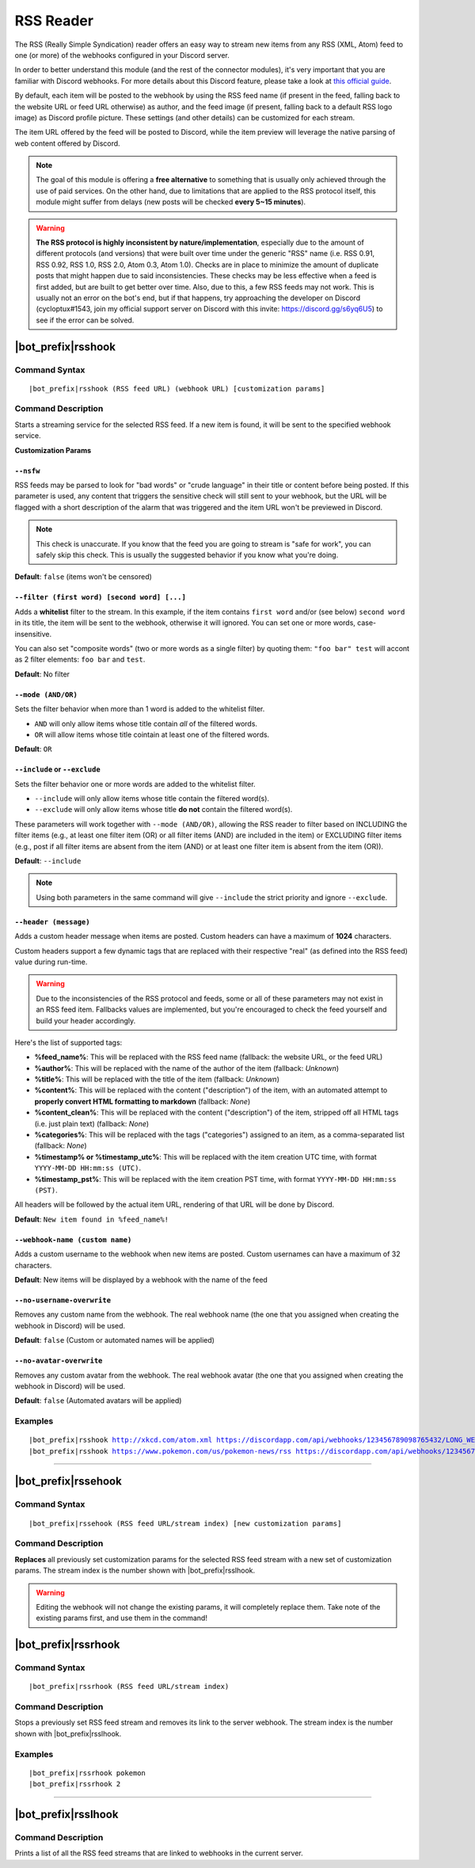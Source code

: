 **********
RSS Reader
**********

The RSS (Really Simple Syndication) reader offers an easy way to stream new items from any RSS (XML, Atom) feed to one (or more) of the webhooks configured in your Discord server.

In order to better understand this module (and the rest of the connector modules), it's very important that you are familiar with Discord webhooks. For more details about this Discord feature, please take a look at `this official guide <https://support.discordapp.com/hc/en-us/articles/228383668-Intro-to-Webhooks>`_.

By default, each item will be posted to the webhook by using the RSS feed name (if present in the feed, falling back to the website URL or feed URL otherwise) as author, and the feed image (if present, falling back to a default RSS logo image) as Discord profile picture. These settings (and other details) can be customized for each stream.

The item URL offered by the feed will be posted to Discord, while the item preview will leverage the native parsing of web content offered by Discord.

.. note::
    The goal of this module is offering a **free alternative** to something that is usually only achieved through the use of paid services. On the other hand, due to limitations that are applied to the RSS protocol itself, this module might suffer from delays (new posts will be checked **every 5~15 minutes**).
    
.. warning::
    **The RSS protocol is highly inconsistent by nature/implementation**, especially due to the amount of different protocols (and versions) that were built over time under the generic "RSS" name (i.e. RSS 0.91, RSS 0.92, RSS 1.0, RSS 2.0, Atom 0.3, Atom 1.0). Checks are in place to minimize the amount of duplicate posts that might happen due to said inconsistencies. These checks may be less effective when a feed is first added, but are built to get better over time. Also, due to this, a few RSS feeds may not work. This is usually not an error on the bot's end, but if that happens, try approaching the developer on Discord (cycloptux#1543, join my official support server on Discord with this invite: https://discord.gg/s6yq6U5) to see if the error can be solved.


|bot_prefix|\ rsshook
----------------------

Command Syntax
^^^^^^^^^^^^^^
.. parsed-literal::

    |bot_prefix|\ rsshook (RSS feed URL) (webhook URL) [customization params]
    
Command Description
^^^^^^^^^^^^^^^^^^^
Starts a streaming service for the selected RSS feed. If a new item is found, it will be sent to the specified webhook service.

**Customization Params**

``--nsfw``
""""""""""

RSS feeds may be parsed to look for "bad words" or "crude language" in their title or content before being posted. If this parameter is used, any content that triggers the sensitive check will still sent to your webhook, but the URL will be flagged with a short description of the alarm that was triggered and the item URL won't be previewed in Discord.

.. note::
    This check is unaccurate. If you know that the feed you are going to stream is "safe for work", you can safely skip this check. This is usually the suggested behavior if you know what you're doing.

**Default**: ``false`` (items won't be censored)

``--filter (first word) [second word] [...]``
"""""""""""""""""""""""""""""""""""""""""""""

Adds a **whitelist** filter to the stream. In this example, if the item contains ``first word`` and/or (see below) ``second word`` in its title, the item will be sent to the webhook, otherwise it will ignored. You can set one or more words, case-insensitive.

You can also set "composite words" (two or more words as a single filter) by quoting them: ``"foo bar" test`` will accont as 2 filter elements: ``foo bar`` and ``test``.

**Default**: No filter

``--mode (AND/OR)``
"""""""""""""""""""

Sets the filter behavior when more than 1 word is added to the whitelist filter.

* ``AND`` will only allow items whose title contain *all* of the filtered words.
* ``OR`` will allow items whose title cointain at least one of the filtered words.

**Default**: ``OR``

``--include`` or ``--exclude``
""""""""""""""""""""""""""""""

Sets the filter behavior one or more words are added to the whitelist filter.

* ``--include`` will only allow items whose title contain the filtered word(s).
* ``--exclude`` will only allow items whose title **do not** contain the filtered word(s).

These parameters will work together with ``--mode (AND/OR)``, allowing the RSS reader to filter based on INCLUDING the filter items (e.g., at least one filter item (OR) or all filter items (AND) are included in the item) or EXCLUDING filter items (e.g., post if all filter items are absent from the item (AND) or at least one filter item is absent from the item (OR)).

**Default**: ``--include``

.. note::
    Using both parameters in the same command will give ``--include`` the strict priority and ignore ``--exclude``.

``--header (message)``
""""""""""""""""""""""

Adds a custom header message when items are posted. Custom headers can have a maximum of **1024** characters.

Custom headers support a few dynamic tags that are replaced with their respective "real" (as defined into the RSS feed) value during run-time.

.. warning::
    Due to the inconsistencies of the RSS protocol and feeds, some or all of these parameters may not exist in an RSS feed item. Fallbacks values are implemented, but you're encouraged to check the feed yourself and build your header accordingly.
    
Here's the list of supported tags:

* **%feed\_name%**: This will be replaced with the RSS feed name (fallback: the website URL, or the feed URL)
* **%author%**: This will be replaced with the name of the author of the item (fallback: *Unknown*)
* **%title%**: This will be replaced with the title of the item (fallback: *Unknown*)
* **%content%**: This will be replaced with the content ("description") of the item, with an automated attempt to **properly convert HTML formatting to markdown** (fallback: *None*)
* **%content\_clean%**: This will be replaced with the content ("description") of the item, stripped off all HTML tags (i.e. just plain text) (fallback: *None*)
* **%categories%**: This will be replaced with the tags ("categories") assigned to an item, as a comma-separated list (fallback: *None*)
* **%timestamp% or %timestamp\_utc%**: This will be replaced with the item creation UTC time, with format ``YYYY-MM-DD HH:mm:ss (UTC)``.
* **%timestamp\_pst%**: This will be replaced with the item creation PST time, with format ``YYYY-MM-DD HH:mm:ss (PST)``.

All headers will be followed by the actual item URL, rendering of that URL will be done by Discord.

**Default**: ``New item found in %feed_name%!``

``--webhook-name (custom name)``
""""""""""""""""""""""""""""""""

Adds a custom username to the webhook when new items are posted. Custom usernames can have a maximum of 32 characters.

**Default**: New items will be displayed by a webhook with the name of the feed

``--no-username-overwrite``
"""""""""""""""""""""""""""

Removes any custom name from the webhook. The real webhook name (the one that you assigned when creating the webhook in Discord) will be used.

**Default**: ``false`` (Custom or automated names will be applied)

``--no-avatar-overwrite``
"""""""""""""""""""""""""

Removes any custom avatar from the webhook. The real webhook avatar (the one that you assigned when creating the webhook in Discord) will be used.

**Default**: ``false`` (Automated avatars will be applied)

Examples
^^^^^^^^
.. parsed-literal::

    |bot_prefix|\ rsshook http://xkcd.com/atom.xml https://discordapp.com/api/webhooks/123456789098765432/LONG_WEBHOOK_TOKEN
    |bot_prefix|\ rsshook https://www.pokemon.com/us/pokemon-news/rss https://discordapp.com/api/webhooks/123456789098765432/LONG_WEBHOOK_TOKEN --header A wild item appeared!

....

|bot_prefix|\ rssehook
-----------------------

Command Syntax
^^^^^^^^^^^^^^
.. parsed-literal::

    |bot_prefix|\ rssehook (RSS feed URL/stream index) [new customization params]

Command Description
^^^^^^^^^^^^^^^^^^^
**Replaces** all previously set customization params for the selected RSS feed stream with a new set of customization params. The stream index is the number shown with |bot_prefix|\ rsslhook.

.. warning::
    Editing the webhook will not change the existing params, it will completely replace them. Take note of the existing params first, and use them in the command!

|bot_prefix|\ rssrhook
-----------------------

Command Syntax
^^^^^^^^^^^^^^
.. parsed-literal::

    |bot_prefix|\ rssrhook (RSS feed URL/stream index)

Command Description
^^^^^^^^^^^^^^^^^^^
Stops a previously set RSS feed stream and removes its link to the server webhook. The stream index is the number shown with |bot_prefix|\ rsslhook.

Examples
^^^^^^^^
.. parsed-literal::

    |bot_prefix|\ rssrhook pokemon
    |bot_prefix|\ rssrhook 2

....

|bot_prefix|\ rsslhook
-----------------------
    
Command Description
^^^^^^^^^^^^^^^^^^^
Prints a list of all the RSS feed streams that are linked to webhooks in the current server.
